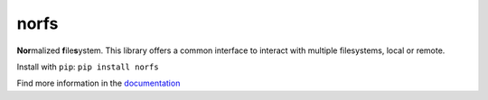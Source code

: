 norfs
=====

|Build Status| |Coverage Status| |PyPI Status| |PyPI Version| |PyPI Python| 
|PyPI License| |PyPI Format|

**Nor**\ malized **f**\ ile\ **s**\ ystem. This library offers a common
interface to interact with multiple filesystems, local or remote.

Install with ``pip``: ``pip install norfs``

Find more information in the `documentation`_

.. _documentation: https://galbar.github.io/norfs

.. |Build Status| image:: https://travis-ci.org/Galbar/norfs.svg?branch=master
   :target: https://travis-ci.org/Galbar/norfs
.. |Coverage Status| image:: https://coveralls.io/repos/github/Galbar/norfs/badge.svg?branch=master
   :target: https://coveralls.io/github/Galbar/norfs?branch=master
.. |Documentation Status| image:: https://readthedocs.org/projects/norfs/badge/?version=latest
   :target: http://norfs.readthedocs.io/en/latest/?badge=latest
.. |PyPI Status| image:: https://img.shields.io/pypi/status/norfs.svg
   :target: https://pypi.python.org/pypi/norfs/
.. |PyPI Version| image:: https://img.shields.io/pypi/v/norfs.svg
   :target: https://pypi.python.org/pypi/norfs/
.. |PyPI Python| image:: https://img.shields.io/pypi/pyversions/norfs.svg
   :target: https://pypi.python.org/pypi/norfs/
.. |PyPI License| image:: https://img.shields.io/pypi/l/norfs.svg
   :target: https://pypi.python.org/pypi/norfs/
.. |PyPI Format| image:: https://img.shields.io/pypi/format/norfs.svg
   :target: https://pypi.python.org/pypi/norfs/


